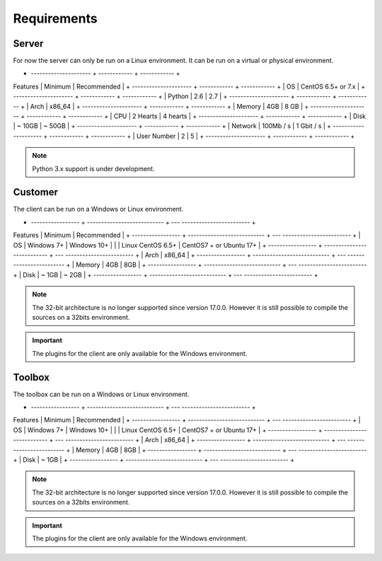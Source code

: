 ﻿Requirements
=================

Server
------

For now the server can only be run on a Linux environment.
It can be run on a virtual or physical environment.

+ --------------------- + ------------ + ------------ +
Features | Minimum | Recommended |
+ --------------------- + ------------ + ------------ +
| OS | CentOS 6.5+ or 7.x |
+ --------------------- + ------------ + ------------ +
| Python | 2.6 | 2.7 |
+ --------------------- + ------------ + ------------ +
| Arch | x86_64 |
+ --------------------- + ------------ + ------------ +
| Memory | 4GB | 8 GB |
+ --------------------- + ------------ + ------------ +
| CPU | 2 Hearts | 4 hearts |
+ --------------------- + ------------ + ------------ +
| Disk | ~ 10GB | ~ 50GB |
+ --------------------- + ------------ + ------------ +
| Network | 100Mb / s | 1 Gbit / s |
+ --------------------- + ------------ + ------------ +
| User Number | 2 | 5 |
+ --------------------- + ------------ + ------------ +

.. note :: Python 3.x support is under development.

Customer
------

The client can be run on a Windows or Linux environment.

+ ----------------- + --------------------------- + --- ------------------------ +
Features | Minimum | Recommended |
+ ----------------- + --------------------------- + --- ------------------------ +
| OS | Windows 7+ | Windows 10+ |
| | Linux CentOS 6.5+ | CentOS7 + or Ubuntu 17+ |
+ ----------------- + --------------------------- + --- ------------------------ +
| Arch | x86_64 |
+ ----------------- + --------------------------- + --- ------------------------ +
| Memory | 4GB | 8GB |
+ ----------------- + --------------------------- + --- ------------------------ +
| Disk | ~ 1GB | ~ 2GB |
+ ----------------- + --------------------------- + --- ------------------------ +

.. note::

  The 32-bit architecture is no longer supported since version 17.0.0.
  However it is still possible to compile the sources on a 32bits environment.

.. important :: The plugins for the client are only available for the Windows environment.

Toolbox
------------

The toolbox can be run on a Windows or Linux environment.

+ ----------------- + --------------------------- + --- ------------------------ +
Features | Minimum | Recommended |
+ ----------------- + --------------------------- + --- ------------------------ +
| OS | Windows 7+ | Windows 10+ |
| | Linux CentOS 6.5+ | CentOS7 + or Ubuntu 17+ |
+ ----------------- + --------------------------- + --- ------------------------ +
| Arch | x86_64 |
+ ----------------- + --------------------------- + --- ------------------------ +
| Memory | 4GB | 8GB |
+ ----------------- + --------------------------- + --- ------------------------ +
| Disk | ~ 1GB |
+ ----------------- + --------------------------- + --- ------------------------ +

.. note::

  The 32-bit architecture is no longer supported since version 17.0.0.
  However it is still possible to compile the sources on a 32bits environment.

.. important :: The plugins for the client are only available for the Windows environment.